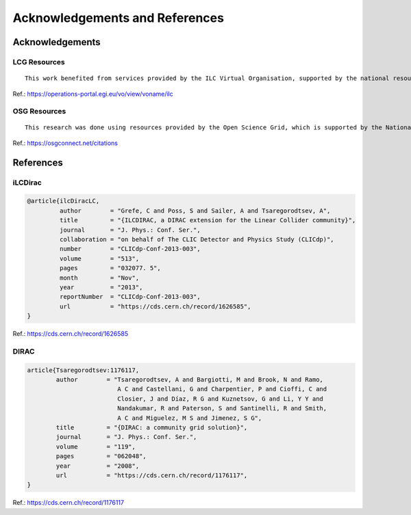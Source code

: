 Acknowledgements and References
===============================

Acknowledgements
;;;;;;;;;;;;;;;;


LCG Resources
-------------
::

    This work benefited from services provided by the ILC Virtual Organisation, supported by the national resource providers of the EGI Federation.


Ref.: https://operations-portal.egi.eu/vo/view/voname/ilc

OSG Resources
-------------
::

    This research was done using resources provided by the Open Science Grid, which is supported by the National Science Foundation and the U.S. Department of Energy's Office of Science.


Ref.: https://osgconnect.net/citations


References
;;;;;;;;;;

iLCDirac
--------

.. code::
    
    @article{ilcDiracLC,
             author        = "Grefe, C and Poss, S and Sailer, A and Tsaregorodtsev, A",
             title         = "{ILCDIRAC, a DIRAC extension for the Linear Collider community}",
             journal       = "J. Phys.: Conf. Ser.",
             collaboration = "on behalf of The CLIC Detector and Physics Study (CLICdp)",
             number        = "CLICdp-Conf-2013-003",
             volume        = "513",
             pages         = "032077. 5",
             month         = "Nov",
             year          = "2013",
             reportNumber  = "CLICdp-Conf-2013-003",
             url           = "https://cds.cern.ch/record/1626585",
    }

Ref.: https://cds.cern.ch/record/1626585

DIRAC
-----

.. code::

    article{Tsaregorodtsev:1176117,
            author        = "Tsaregorodtsev, A and Bargiotti, M and Brook, N and Ramo,
                             A C and Castellani, G and Charpentier, P and Cioffi, C and
                             Closier, J and Díaz, R G and Kuznetsov, G and Li, Y Y and
                             Nandakumar, R and Paterson, S and Santinelli, R and Smith,
                             A C and Miguelez, M S and Jimenez, S G",
            title         = "{DIRAC: a community grid solution}",
            journal       = "J. Phys.: Conf. Ser.",
            volume        = "119",
            pages         = "062048",
            year          = "2008",
            url           = "https://cds.cern.ch/record/1176117",
    }

Ref.: https://cds.cern.ch/record/1176117

